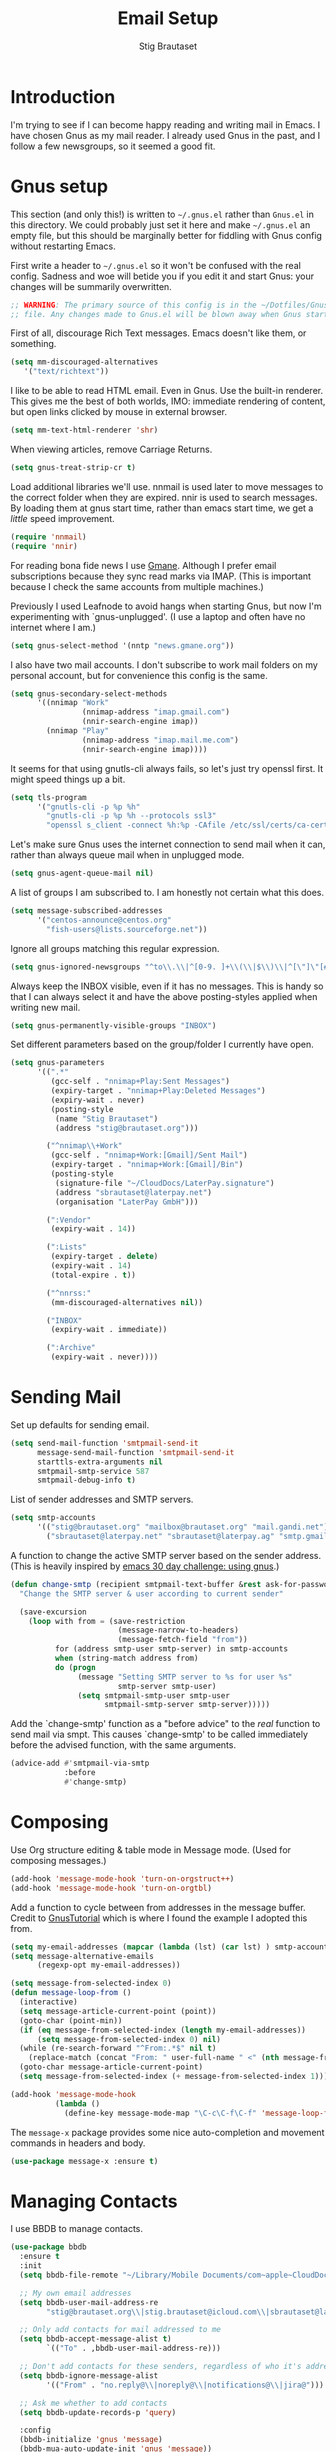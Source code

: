 #+TITLE: Email Setup
#+AUTHOR: Stig Brautaset
#+OPTIONS: f:t h:4
#+PROPERTY: header-args:emacs-lisp :tangle Email.el
#+PROPERTY: header-args:sh         :tangle yes
#+PROPERTY: header-args            :results silent
* Introduction

  I'm trying to see if I can become happy reading and writing mail in Emacs. I
  have chosen Gnus as my mail reader. I already used Gnus in the past, and I
  follow a few newsgroups, so it seemed a good fit.

* Gnus setup

  This section (and only this!) is written to =~/.gnus.el= rather than
  =Gnus.el= in this directory. We could probably just set it here and make
  =~/.gnus.el= an empty file, but this should be marginally better for
  fiddling with Gnus config without restarting Emacs.

  First write a header to =~/.gnus.el= so it won't be confused with the real
  config. Sadness and woe will betide you if you edit it and start Gnus: your
  changes will be summarily overwritten.

  #+BEGIN_SRC emacs-lisp
    ;; WARNING: The primary source of this config is in the ~/Dotfiles/Gnus.org
    ;; file. Any changes made to Gnus.el will be blown away when Gnus starts.
  #+END_SRC

  First of all, discourage Rich Text messages. Emacs doesn't like them, or
  something.

  #+BEGIN_SRC emacs-lisp
  (setq mm-discouraged-alternatives
     '("text/richtext"))
  #+END_SRC

  I like to be able to read HTML email. Even in Gnus. Use the built-in
  renderer. This gives me the best of both worlds, IMO: immediate rendering
  of content, but open links clicked by mouse in external browser.

  #+BEGIN_SRC emacs-lisp
    (setq mm-text-html-renderer 'shr)
  #+END_SRC

  When viewing articles, remove Carriage Returns.

  #+BEGIN_SRC emacs-lisp
    (setq gnus-treat-strip-cr t)
  #+END_SRC

  Load additional libraries we'll use. nnmail is used later to move messages
  to the correct folder when they are expired. nnir is used to search
  messages. By loading them at gnus start time, rather than emacs start time,
  we get a /little/ speed improvement.

  #+BEGIN_SRC emacs-lisp
    (require 'nnmail)
    (require 'nnir)
  #+END_SRC

  For reading bona fide news I use [[http://gmane.org][Gmane]]. Although I prefer email
  subscriptions because they sync read marks via IMAP. (This is important
  because I check the same accounts from multiple machines.)

  Previously I used Leafnode to avoid hangs when starting Gnus, but now I'm
  experimenting with `gnus-unplugged'. (I use a laptop and often have no
  internet where I am.)

  #+BEGIN_SRC emacs-lisp
    (setq gnus-select-method '(nntp "news.gmane.org"))
  #+END_SRC

  I also have two mail accounts. I don't subscribe to work mail folders on my
  personal account, but for convenience this config is the same.

  #+BEGIN_SRC emacs-lisp
    (setq gnus-secondary-select-methods
          '((nnimap "Work"
                    (nnimap-address "imap.gmail.com")
                    (nnir-search-engine imap))
            (nnimap "Play"
                    (nnimap-address "imap.mail.me.com")
                    (nnir-search-engine imap))))
  #+END_SRC

  It seems for that using gnutls-cli always fails, so let's just try openssl
  first. It might speed things up a bit.

  #+BEGIN_SRC emacs-lisp
    (setq tls-program
          '("gnutls-cli -p %p %h"
            "gnutls-cli -p %p %h --protocols ssl3"
            "openssl s_client -connect %h:%p -CAfile /etc/ssl/certs/ca-certificates.crt -no_ssl2 -ign_eof"))
  #+END_SRC

  Let's make sure Gnus uses the internet connection to send mail when it can,
  rather than always queue mail when in unplugged mode.

  #+BEGIN_SRC emacs-lisp
  (setq gnus-agent-queue-mail nil)
  #+END_SRC

  A list of groups I am subscribed to. I am honestly not certain what this does.

  #+BEGIN_SRC emacs-lisp
    (setq message-subscribed-addresses
          '("centos-announce@centos.org"
            "fish-users@lists.sourceforge.net"))
  #+END_SRC

  Ignore all groups matching this regular expression.

  #+BEGIN_SRC emacs-lisp
    (setq gnus-ignored-newsgroups "^to\\.\\|^[0-9. ]+\\(\\|$\\)\\|^[\"]\"[#'()]")
  #+END_SRC

  Always keep the INBOX visible, even if it has no messages. This is handy so
  that I can always select it and have the above posting-styles applied when
  writing new mail.

  #+BEGIN_SRC emacs-lisp
    (setq gnus-permanently-visible-groups "INBOX")
  #+END_SRC

  Set different parameters based on the group/folder I currently have open.

  #+BEGIN_SRC emacs-lisp
    (setq gnus-parameters
          '((".*"
             (gcc-self . "nnimap+Play:Sent Messages")
             (expiry-target . "nnimap+Play:Deleted Messages")
             (expiry-wait . never)
             (posting-style
              (name "Stig Brautaset")
              (address "stig@brautaset.org")))

            ("^nnimap\\+Work"
             (gcc-self . "nnimap+Work:[Gmail]/Sent Mail")
             (expiry-target . "nnimap+Work:[Gmail]/Bin")
             (posting-style
              (signature-file "~/CloudDocs/LaterPay.signature")
              (address "sbrautaset@laterpay.net")
              (organisation "LaterPay GmbH")))

            (":Vendor"
             (expiry-wait . 14))

            (":Lists"
             (expiry-target . delete)
             (expiry-wait . 14)
             (total-expire . t))

            ("^nnrss:"
             (mm-discouraged-alternatives nil))

            ("INBOX"
             (expiry-wait . immediate))

            (":Archive"
             (expiry-wait . never))))
  #+END_SRC

* Sending Mail

  Set up defaults for sending email.

  #+BEGIN_SRC emacs-lisp
    (setq send-mail-function 'smtpmail-send-it
          message-send-mail-function 'smtpmail-send-it
          starttls-extra-arguments nil
          smtpmail-smtp-service 587
          smtpmail-debug-info t)
  #+END_SRC

  List of sender addresses and SMTP servers.

  #+BEGIN_SRC emacs-lisp
    (setq smtp-accounts
          '(("stig@brautaset.org" "mailbox@brautaset.org" "mail.gandi.net")
            ("sbrautaset@laterpay.net" "sbrautaset@laterpay.ag" "smtp.gmail.com")))
  #+END_SRC

  A function to change the active SMTP server based on the sender address.
  (This is heavily inspired by [[http://www.mostlymaths.net/2010/12/emacs-30-day-challenge-using-gnus-to.html][emacs 30 day challenge: using gnus]].)

  #+BEGIN_SRC emacs-lisp
    (defun change-smtp (recipient smtpmail-text-buffer &rest ask-for-password)
      "Change the SMTP server & user according to current sender"

      (save-excursion
        (loop with from = (save-restriction
                            (message-narrow-to-headers)
                            (message-fetch-field "from"))
              for (address smtp-user smtp-server) in smtp-accounts
              when (string-match address from)
              do (progn
                   (message "Setting SMTP server to %s for user %s"
                            smtp-server smtp-user)
                   (setq smtpmail-smtp-user smtp-user
                         smtpmail-smtp-server smtp-server)))))
  #+END_SRC

  Add the `change-smtp' function as a "before advice" to the /real/ function
  to send mail via smpt. This causes `change-smtp' to be called immediately
  before the advised function, with the same arguments.

  #+BEGIN_SRC emacs-lisp
    (advice-add #'smtpmail-via-smtp
                :before
                #'change-smtp)
  #+END_SRC

* Composing

  Use Org structure editing & table mode in Message mode. (Used for composing
  messages.)

  #+BEGIN_SRC emacs-lisp
    (add-hook 'message-mode-hook 'turn-on-orgstruct++)
    (add-hook 'message-mode-hook 'turn-on-orgtbl)
  #+END_SRC

  Add a function to cycle between from addresses in the message buffer.
  Credit to [[https://www.emacswiki.org/emacs/GnusTutorial][GnusTutorial]] which is where I found the example I adopted this
  from.

  #+BEGIN_SRC emacs-lisp
    (setq my-email-addresses (mapcar (lambda (lst) (car lst) ) smtp-accounts))
    (setq message-alternative-emails
          (regexp-opt my-email-addresses))

    (setq message-from-selected-index 0)
    (defun message-loop-from ()
      (interactive)
      (setq message-article-current-point (point))
      (goto-char (point-min))
      (if (eq message-from-selected-index (length my-email-addresses))
          (setq message-from-selected-index 0) nil)
      (while (re-search-forward "^From:.*$" nil t)
        (replace-match (concat "From: " user-full-name " <" (nth message-from-selected-index my-email-addresses) ">")))
      (goto-char message-article-current-point)
      (setq message-from-selected-index (+ message-from-selected-index 1)))

    (add-hook 'message-mode-hook
              (lambda ()
                (define-key message-mode-map "\C-c\C-f\C-f" 'message-loop-from)))
  #+END_SRC

  The =message-x= package provides some nice auto-completion and movement
  commands in headers and body.

  #+BEGIN_SRC emacs-lisp
    (use-package message-x :ensure t)
  #+END_SRC

* Managing Contacts

  I use BBDB to manage contacts.

  #+BEGIN_SRC emacs-lisp
    (use-package bbdb
      :ensure t
      :init
      (setq bbdb-file-remote "~/Library/Mobile Documents/com~apple~CloudDocs/Sync/bbdb")

      ;; My own email addresses
      (setq bbdb-user-mail-address-re
            "stig@brautaset.org\\|stig.brautaset@icloud.com\\|sbrautaset@laterpay.")

      ;; Only add contacts for mail addressed to me
      (setq bbdb-accept-message-alist t)
            `(("To" . ,bbdb-user-mail-address-re)))

      ;; Don't add contacts for these senders, regardless of who it's addressed to
      (setq bbdb-ignore-message-alist
            '(("From" . "no.reply@\\|noreply@\\|notifications@\\|jira@")))

      ;; Ask me whether to add contacts
      (setq bbdb-update-records-p 'query)

      :config
      (bbdb-initialize 'gnus 'message)
      (bbdb-mua-auto-update-init 'gnus 'message))
  #+END_SRC

  I don't have a good two-way synch between iCloud contacts and BBDB, but
  selecting all contacts in Contacts.app and exporting them as a vCard archive
  can be imported with =bbdb-vcard-import-file=.

  #+BEGIN_SRC emacs-lisp
    (use-package bbdb-vcard
      :ensure t)
  #+END_SRC
